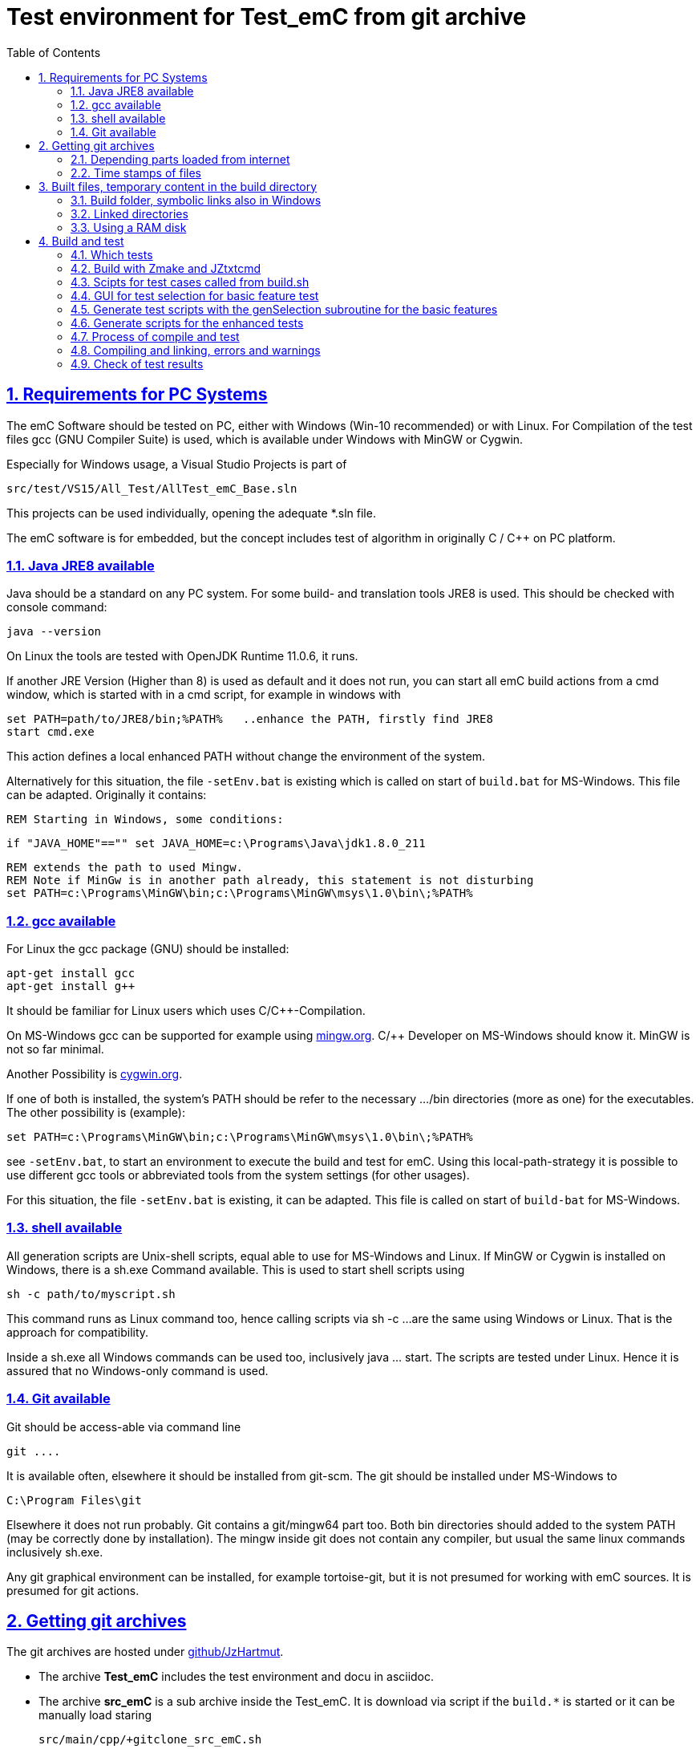 
= Test environment for Test_emC from git archive
:toc:
:sectnums:
:sectlinks:
:cpp: C++


== Requirements for PC Systems



The emC Software should be tested on PC, either with Windows (Win-10 recommended) or with Linux. For Compilation of the test files gcc (GNU Compiler Suite) is used, which is available under Windows with MinGW or Cygwin.


Especially for Windows usage, a Visual Studio Projects is part of


 src/test/VS15/All_Test/AllTest_emC_Base.sln


This projects can be used individually, opening the adequate *.sln file.


The emC software is for embedded, but the concept includes test of algorithm in originally C / C++ on PC platform.


=== Java JRE8 available


Java should be a standard on any PC system. 
For some build- and translation tools JRE8 is used. 
This should be checked with console command:

 java --version

On Linux the tools are tested with OpenJDK Runtime 11.0.6, it runs.

If another JRE Version (Higher than 8) is used as default and it does not run, 
you can start all emC build actions from a cmd window, 
which is started with in a cmd script, for example in windows with

 set PATH=path/to/JRE8/bin;%PATH%   ..enhance the PATH, firstly find JRE8
 start cmd.exe

This action defines a local enhanced PATH without change the environment of the system.

Alternatively for this situation, the file `-setEnv.bat` is existing which is called on start of `build.bat` for MS-Windows. This file can be adapted. Originally it contains:

 REM Starting in Windows, some conditions:
 
 if "JAVA_HOME"=="" set JAVA_HOME=c:\Programs\Java\jdk1.8.0_211
 
 REM extends the path to used Mingw.
 REM Note if MinGw is in another path already, this statement is not disturbing
 set PATH=c:\Programs\MinGW\bin;c:\Programs\MinGW\msys\1.0\bin\;%PATH%




=== gcc available


For Linux the gcc package (GNU) should be installed:

 apt-get install gcc
 apt-get install g++
 
It should be familiar for Linux users which uses C/C++-Compilation.

On MS-Windows gcc can be supported for example using link:https://mingw.org[mingw.org]. 
C/++ Developer on MS-Windows should know it. MinGW is not so far minimal.

Another Possibility is link:https://cygwin.org[cygwin.org].

If one of both is installed, the system’s PATH should be refer 
to the necessary …​/bin directories (more as one) for the executables. 
The other possibility is (example):

 set PATH=c:\Programs\MinGW\bin;c:\Programs\MinGW\msys\1.0\bin\;%PATH%

see `-setEnv.bat`, to start an environment to execute the build and test for emC. 
Using this local-path-strategy it is possible to use different gcc tools 
or abbreviated tools from the system settings (for other usages).

For this situation, the file `-setEnv.bat` is existing, it can be adapted. 
This file is called on start of `build-bat` for MS-Windows.


=== shell available


All generation scripts are Unix-shell scripts, equal able to use for MS-Windows and Linux. 
If MinGW or Cygwin is installed on Windows, there is a sh.exe Command available. 
This is used to start shell scripts using


 sh -c path/to/myscript.sh


This command runs as Linux command too, hence calling scripts via sh -c …​ 
are the same using Windows or Linux. That is the approach for compatibility.


Inside a sh.exe all Windows commands can be used too, inclusively java …​ start. 
The scripts are tested under Linux. 
Hence it is assured that no Windows-only command is used.


=== Git available


Git should be access-able via command line


 git ....


It is available often, elsewhere it should be installed from git-scm. 
The git should be installed under MS-Windows to


 C:\Program Files\git


Elsewhere it does not run probably. Git contains a git/mingw64 part too. 
Both bin directories should added to the system PATH (may be correctly done by installation). The mingw inside git does not contain any compiler, but usual the same linux commands inclusively sh.exe.


Any git graphical environment can be installed, for example tortoise-git, 
but it is not presumed for working with emC sources. It is presumed for git actions.


== Getting git archives



The git archives are hosted under link:https://github.com/JzHartmut[github/JzHartmut].


* The archive *Test_emC* includes the test environment and docu in asciidoc.


* The archive *src_emC* is a sub archive inside the Test_emC. 
It is download via script if the `build.*` is started or it can be manually load staring

 src/main/cpp/+gitclone_src_emC.sh

* It is not a sub git archive, because it has its own authority.

Firstly the *Test_emC* git archive should be cloned using


 git clone https://github.com/JzHartmut/Test_emC.git


After cloning, the build can be start. On Linux:

 cd Test_emC
 chmod 777 build.sh
 ./build.sh          ... Linux
 
In Windows:  

 build.bat
 
Before starting build, the script `+resolveDeps.sh` is executed. See next two chapters. This file loads the second git archive `src_emC` and corrects all timestamps. You can call this file only, instead `build.*` after `git clone` to have all files without executing the build process.

After cloning:

 cd Test_emC
 chmod 777 +resolveDeps.sh
 ./+resolveDeps.sh

...or adequate with GUI-operation (File explorer etc.) on Linux or Windows.


[#wwwdeps]
=== Depending parts loaded from internet

The git archive *Test_emC/.git* contains only files, 
which are used exclusively for the emC-Test. 
There are two necessary add-ons which should be gotten from internet:

 ./+resolveDeps.sh

contains statements to load this components from internet with the dedicated URL. 
To do so a small `libs/minisys_vishia.jar`  is used 
as part in the git archive as only one common. It contains the necessary `GetWebfile` class.

`Wget` as known linux cmd is not available unfortunately in a standard MinGW 
installation, neither it is anyway a standard on any Linux System. 
Hence it is provided with the `minisys_vishia.jar` for all systems where Java runs

The `GetWebfile` works with a `bom`, a __bill of material__, see link:https://www.embedded-software-engineering.de/risiken-bei-open-source-software-warum-eine-bill-of-materials-sinnvoll-ist-a-709931/[articel in german: Jeff Luszcz "Risiken bei Open-Source-Software: Warum eine Bill-of-Materials sinnvoll ist"]

 java -cp libs/vishiaMinisys.jar ...
   org.vishia.minisys.GetWebfile ...
   @libs/bomVishiaJava.txt libs/

(`...` is for line continue).

The `bomVishiaJava.txt` contains the re-check of the `vishiaMinisys.jar`, and check and download of `vishiaBase.jar` and `vishiaGui.jar`. The bom contains MD5 checksums. With it the already existing `vishiaMinisys.jar` is checked whether the checksum is okay. It it is not so, a warning is outputted. The other files are loaded and checked (whether the download is correct). If there are existing (on repeated call), the MD5 checksum is build and compared. The MD5 checksum is noted in this archive. Hence it is not possible (with the safety of MD5) to violate the files all on server, downlaod process and on the own PC.

The next importance is: It is documented which files are used from where. Other systems loads some downloaded stuff in a home directory (`C:\Users\...` on Windows), not simple obviously which and from where. And the third importance is: The sources of this jar files are stored beside the jar file at the server. The jar files can be build reproducible (see link:https://www.vishia.org/Java/html5/source+build/reproducibleJar.html[]).

* The `libs/vishiaBase.jar` is a Java executable archive (class files) 
with about 1.2 MByte, which contains especially the JZtxtcmd script interpreter. 
That is used to generate the test scripts and for Reflection generation 
(further usage of sources). 
It is a necessary component. 
This file is downloaded from a given URL in internet. 
If necessary you can find the sources to this jar file beside the jar file 
in the same remote directory. 
With the sources you can step debugging the tools for example using the Eclipse IDE link:https://www.eclipse.org[].

* The `libs/vishiaGui.jar` as Java archive contains the ability to execute the `SimSelect` GUI which is used in `src/test/ZmakeGcc/All_Test/test_Selection.jzT.cmd` to build and executed specific test cases. It also contains some other classes for example for the '__inspector__' or the '__file commander__'

=== Time stamps of files

Git does not store the time stamps of the files. 
The reason for that may be that a make system needs new time stamps to make. 
This topic is discussed conflicting in internet. 
They are better make systems than the classic C/Unix maker with only check newer time stamps
to decide whether to build or not. 
A better make system saves and re-uses a hash of the files to detect whether they are changed.

The time stamps may be a point of interesting to find out when was a file changed.
This can be essential in developing.
Hence the time stamps are stored in a file `.filelist`. 
The time stamp of each file is applied to the files via invocation of the Java class `org.vishia.util.FileList`
as part of `vishiaBase.jar`. This is done as one line inside

 +resolveDeps.sh
 
firstly after clone of the files from git archive. It is done via invocation of

 java -cp libs/vishiaBase.jar org.vishia.util.FileList T -l:.filelist -d:.

The `.filelist` contains a hash, it applies the timestamp only if the content matches.
On a commit with the special vishia GitGui 
or with invocation of the `org.vishia.util.FileList` to create a file list 
the current time stamps are stored before the commit. 
Hence the commit has current time stamps.


== Built files, temporary content in the build directory


The working tree should be free of some temporary or resulting files. 
It should contain only sources. That gives the possibility to build a 'file copy' 
in form of a zip file for example, with compressed content. 
This is another proper possibility to save a safety version than git
or another possibility for share sources. 

On the other hand, all stuff should be done in the only one working tree 
without complex external file path settings. 
With the 'gradle' file tree concept the building results 
are stored in the `build` directory. Now it is possible to really store the content inside the tmp directory
(on linux per default `/tmp`) using a link for the `build` sub directory. 


=== Build folder, symbolic links also in Windows

The possibility of symbolic linked directories is given under Unix since 1970 with

 ln -s path/to/dst build
 
For Windows it is also possible, since "Windows Vista" but not so far public. 
The adequate command `mklink /D ...` needs unfortunately administrator rights,
it is really not able to handle. But the soft form

 mklink /J build path\to\dst
 
runs easy. It is a really symbolic link. It is not obvious
why both `mklink /D` with administrator rights and the soft form `mklink /J` 
are differentiated. Unfortunately the Java build-in variant

 java.nio.files.Files.createSymbolicLink(link, target);
 
invokes the administrator safeguarded variant inside the MS-Windows operation system API call,
hence it is not proper to use. 

Because of that the creation of directory links are programmed twice, inside
`+Clean_mkLinkBuild.bat` for MS-Windows and as part of `+Clean_mkLinkBuild.sh`
for Linux.

[#linkedDirs]
=== Linked directories

The following linked directory are created from `+Clean_mkLinkBuild.bat`:

 Working_tree
  +- build --> $TMP/Test_emC/build

- adequate in Linux for `+Clean_mkLinkBuild.sh`.
This scripts checks whether `build` exist (independent)
and cleans and creates the temporary directories `$TMP/...`. It means,

On starting `build.bat` or `build.sh` it is checked whether the `build` directory exists, as link or immediately. Only if it does not exist, `+Clean_mkLinkBuild.*` is invoked to create the link and clean inside the temporary location. A repeated call of `build.*` does not delete anywhat, it is a repeated build maybe with changed sources.  

Note: The `build.*` script checks whether `build` is already given. `+Clean_mkLinkBuild.sh` cleans anyway.

All directories which contains IDE files (here especially `src/test/VS15/All_Test`) should store temporary content in a linked temp directory too. Usual the output directories are beside the IDE files. In this folders usual a file like `+clean_mklink_builds.bat` (in this case only for windows for the MS-Visual Studio IDE) cleans and creates in an adequate way. Firstly before opening the IDE this file should be clicked in its current directory.


=== Using a RAM disk

A RAM disk has the benefit that the access is faster, and especially a SSD hard disk will be spared. The content on the `build` is only temporary necessary. 
Results of `build` should be anyway copied to a distribution. 
So the RAM disk is the ideal solution to store built files. The content of the RAM disk should not be kept after should down of the PC. 

All temporaries can be stored on this non permanent medium, inclusively some windows stuff.
Hence the TMP environment variable of the MS-Windows System can be redirected to the RAM disk. 
(Using System control, _Enhanced system settings_). 
The linked destinations uses $TMP, hence the RAM disk if TMP refer it,
or any other temporary directory.
   


== Build and test

On MS-Windows you can start

 build.bat
 
immediately after clone, respectively for Linux

 chmod 777 build.sh
 ./build.sh

On first invocation it sets internally path to Java and gcc (calls `-setEnv.bat` for MS-Windows), loads the further content from internet 
(see link:#wwwdeps[chapter Dependencies to parts from internet]), 
creates Links for temporary data (see link:#linkedDirs[linkedDirs]) and calls then some build scripts located on `src/test/ZmakeGcc/All_Test`. 

If somewhat does not work, you should have a look inside `build.bat` and `build.sh`, set stop points (`pause` in windows, an extra `cmd` call or some `echo` outputs) to see what's happen. Refer the chapters before whether the environment is ok. Especially gcc should work and sh.exe should invoke the shell script correctly.



=== Which tests

`build.bat` invokes `build.sh`. The last one invokes some test routines, located on `src/test/ZmakeGcc/All_Test`. You can select or deselect some routines, because the execution of all of them needs some minutes (a 'nightly build'). The first routine 

 echo "firstly run a simple check, check whether the compiler runs"
 src/test/ZmakeGcc/All_Test/testSimple1.jzTc.sh

runs quikly, so a success message is gotten (does it work in generally). 


=== Build with Zmake and JZtxtcmd

The first challenge is produce make files. The second is: compile. Third: test.

Standard make files with complex settings are not simple to read, write and understand. Hence a more obvious system named link:https://www.vishia.org/JZtxtcmd/html/Zmake.html[Zmake] was established for some years (starting in the 1990th). It uses a link:https://www.vishia.org/JZtxtcmd/html/JZtxtcmd.html[[JZtxtcmd]]-script to generate shell scripts which invokes the compilation. Such script files are the sources to determine what and how to make. 

The output from a Zmake invocation is a shell.sh script which contains the compiler invocation as command line with all obvious options. 


[#scriptsTestCases]
=== Scipts for test cases called from build.sh

The `src/test/ZmakeGcc/All_Test` contains:

 testSimple1.jzTc.sh
 testObjSiReflNo_AllExc.jzTc.sh
 
All this scripts are very shortly:

 if test -f cfgCheckDeps.cfg; then cd ../../../..; fi
 java -jar libs/vishiaBase.jar src/test/ZmakeGcc/All_Test/testSimple1.jzTc.sh     
 ##Execute the even yet generated sh scripts, compile and execute: 
 cd build
 ./testSimple1.sh
 exit 0  ##the rest of the file is the JZtxtcmd script
 ==JZtxtcmd==
 include test_Selection.jzT.cmd;
 currdir=<:><&scriptdir>/../../../..<.>;                             
 main() {
   call genTestcases(select=";", name = "testSimple1"); 
 }

It contains two things in one Script: The shell commands and the JZtxtcmd statements. The shell script runs till `exit 0`, the JZtxtcmd statements starts with the following label. 

The JZtxtcmd script includes `test_Selection.jzT.cmd`, which does the work. The subroutine `genTestcases(...)` produces the ready to run compilation shell script only with some given selection characters, here only ";", see link:#genTestcases[Generate test scripts with the genTestcases subroutine]. What does the short select string, here ";" mean is determined in the included `test_Selection.jtT.cmd`. Refer the next chapter, it shows the other possibility to generate scripts, which uses the same data. 


=== GUI for test selection for basic feature test

The problem on emC is the diversity of compiler switches which determine: 

* Simple or more complex class ObjectJc
* With or without Reflection
* With or without string capability
* Three variants of exception handling

This supports poor (small) processors so far as well powerful capabilities. The combination of this decision is a matrix. If some fails, usual the reason is simple, but it should be detect. 

The GUI for test selection gives the opportunity to select the variant which is in focus. Then the gcc based test can be done only with the selected variant (not with all variants, concentrate to only one). In addition the Visual Studio IDE on MS-Windows harmonizes with the selection. Hence the problem can be detected in a IDE focus (TODO yet for Linux using Eclipse). 

The GUI for test cases can be started both on Windows or Linux calling 

 cd src/test/ZmakeGcc/All_Test
 ./test_Selection.jzT.cmd
 
Double click in File Explorer on Windows is possible.

The `test_Selection.jzT.cmd` is a chameleon. It is a cmd script for windows, a shell script for linux and contains JZtxtcmd statements. This is possible with the first line in this script

 call ..\..\..\..\-setEnv.bat test_Selection.jzT.cmd

This first line is ignored as shell script because `call` is unknown as command, but for windows it calls the `-setEnv.bat`. This batch invokes the named, the same script as shell script with `sh.exe` (mingw).

The working is done by a java programm which takes this script as argument, and uses its content as JZtxtcmd statements:

 java -cp $CP org.vishia.simSelector.SimSelector ...
   src/test/ZmakeGcc/All_Test/test_Selection.jzT.cmd -size:D

The `CP` variable is set before slightly different for Windows and Linux. It invokes the GUI:

image:../../img/Test_emC/SimSelector.png[GUI for test selection]

This GUI was originally written and used for Stimuli in Simulink environments, but it is beneficial to use it here too.

The six (four are used) tables are filled with some Information, which contains the kind (content) of `#define ...`. Selection in the tables select the content. The button [gen Selection] generates shell script files to compile and execute (using Zmake). In this image the test case '__Use a simple ObjectJc with simple Reflection, Exception with longjmp, do not use Strings__' was selected. With this information the files

 build/make_dbgObjSiRefl_ReflSi_ThSi_ExcJmp_StrNo.sh
 build/testCurrSel.sh
 
are created. The [exec Selection] button invokes in an own console the `testCurrSel.sh` script, which invokes the first one script. That script compiles and tests the case. Both scripts can be invoked manually too. The difference to the `testCurrSel.sh` is only, it contains an additional "Press any key", and it is a common name for the button in the GUI (don't need to store which was generated lastly). 

The example image shows which defines are active. It is a help output in the GUI. With this information a file 

 src/test/VS15/All_Test/fDefSelection.h
 
was created too, which is included in the Visual Studio compilation. In this kind a test case can be selected, and after them the Visual Studio project can be rebuild to search the problem. The Visual Studio Project contains some more possiblility to set which was tested. The interrelation to the Select Simulation-GUI is only the selected define values.

The link:SimSelector.html[] describes how does the GUI it work internally

[#genTestcases]
=== Generate test scripts with the genSelection subroutine for the basic features

The `genSelection(...)` subroutine inside the script `test_Selection.jzT.cmd` is used for generation of test scripts with and without the GUI, see the chapter before and link:#scriptsTestCases[Scripts for test cases]. The invocation example is:

 call genTestcases(select=";", name = "testSimple1");
 
This does the same as in the SimSelector GUI [gen testcases] was pressed with the ";" in the right text field. It generates all test cases which contains a ";" in its selection field, the second column in the GUI tables. Hence the content of the GUI tables determine which is generated. 

Because the ";" was found in two entries in the first table, for "ObjSiSi" and "ObjSimple", in the other tables it was found exactly one time, two test cases were created. 

The both chars "}JS" generates 32 test cases, a combination of all cases which contains either the character "}" or "J" or "S". They are all test cases with not full Reflection, with longjmp exceptionhandling, with and without char capabilities. 

Each test case is represented by one script

 build/make_X_Y_Z_J.sh
 
where X Y Z J are name parts from the table, left row in the GUI. All the scripts are invoked in the script whichs name is given as `name="..."`, here `"testSimple1"`.

It means the script to compile and executed is generated on the fly with the content of the `src/test/ZmakeGcc/All_Test/test_Selection.jzT.cmd`.


*How does it work:*

  for(lineObj: tabObj) {                                                   
    for(lineRefl: tabRefl) {                                  
      for(lineStr: tabStr) {
        for(lineThExc: tabThExc) {
          ##for(var5: variation_5) {
            if(  select.length() == 0 
              || SameChars.checkMoreSameChars(select
                    , lineObj.select, lineRefl.select, lineStr....
              ) {
              <+out>Select: <&lineObj.name> <&lineRefl.name> ...<.+n>
              call genSelection(line1=lineObj, line2=lineRefl, line3=null,... 
                                , fAllsh = fAllsh);
              ixcase = ixcase + 1; 
  } } } }   }


The script view is shortend for overview. All the lines in the tables are checked whether the requested characters are found there. It is a loop with about 6*4*6*2 = 288 passes or more if the tables are longer. But it is executed fastly because Java is fast. For all appropriate lines the subroutine `genSeclection(...)` is called with the appropriate lines of the tables as argument:

 ##
 ##This operation is kind of common but adapted to the test cases. 
 ##It is called here from execSelection button and from genTestcases
 sub genSelection(Map line1, Map line2, ..., Obj fAllsh){
  Stringjar defineMsg = <:>echo "#define <&line1.def1>" > out.txt<:n><.>;
  Stringjar defineDef = <:>#define <&line1.def1><:n><.>;
  Stringjar doption = <:>-D <&line1.def1> <.>;
  if(line1.def2) { 
    defineMsg += <:>echo "#define <&line1.def2>" >> out.txt<:n><.>; 
    defineDef += <:>#define <&line1.def2><:n><.>;
    doption += <:>-D <&line1.def2> <.>;
  }
  ...

In this part some Strings where assembled (with all lines of tables, shorten here).

  ##testCase is the name of the script, name of the directory etc. 
  String testCase = <:>dbg<&line1.name>_<&line2.name>_<&line4.name>_<&line5.name><.>;
  <+out>
  <:>
  Selection creates make_<&testCase>.sh
  <&defineDef>
  <.><.+> 
  ##
  ##writes to fAllsh, it is the shell script to invoke all tests:
  <+fAllsh>
  <&defineMsg>
  ./make_<&testCase>.sh >>out.txt
  cat out.txt
  cat out.txt >> testCurrSel.out
  <.+>
  ##
  ##Writes a header for visual Studio test
  Openfile fDefH = "src/test/VS15/All_Test/fDefSelection.h";
  <+fDefH><&defineDef><.+>
  fDefH.close();
  ##
  ##The following subroutine generates the script with compiling statements
  call build_dbgC1(testCase=testCase, cc_def=doption);

The next part writes this string to some files, and lastly invokes `build_dbgC1(...)` which produces the shell script for compiling. 

The  contains:

 ##
 ##A simple executable only for basic tests with ObjectJc
 ##uses less files.
 ##
 sub build_dbgC1(String testCase, String cc_def) {
  <+out>Generates a file build/make_test_emC.sh for compilation and start test ... 
  <&cc_def>
  <.+n>
  String cc_defh = <:><&cc_def> -Isrc/test/ZmakeGcc/All_Test/applstdef_UseCCdef<.>;
  String checkDeps = "";
  Openfile depArgs = <:>build/deps_<&testCase>.args<.>;
  ...

it produces via text generation all the content which is found in the __testcase__.sh script. It determines which files are used, which include paths are valid etc. 

For some test challenges different such sub routines are used. This subroutine is only responsible to the basic tests. The basic tests are therefore an higher effort because of the variants of basic feature usage.

=== Generate scripts for the enhanced tests


... 

=== Process of compile and test



The check of newly of files is done in comparison to their previous time stamp and hash,
not against built files (object, exe). It is done with a compare list.
It is the 
link:https://www.vishia.org/JZtxtcmd/html/CheckDeps_C.html[vishia.org/..../CheckDeps_C] 
approach. For example files can be replaced by other versions, maybe older ones, 
the original time stamp is preserved, and `CheckDeps_C` detects that they are newly stored.
Another example are generated files, with new time stamp, but with unchanged content.
`CheckDeps_C` can compare the content in comparison with the previous generated files
with ignoring comments (often contains generated meta information). If only comments
are changed, the files need not be newly compiled. 

The given *.jzTc.sh script can select different compilers with control statements, 
if it should be used for PC simulation and similar for a special embedded target. 
But it is possible to use included files, for example for the fileset, 
to prevent similar sources (_do not repeat yourself_). 
This fact and all other conditions can be changed immediately in the script. 

The gcc/g++ compiler on Linux and Windows with MinGW is fortunately identical. 

It is possible to use an IDE (Integrated Development Environment) either immediately
for the embedded cross compilation, and additional for PC compilation and test. 
On the other hand it is possible to use only an PC IDE (it may be Visual Studio)
to write sources, test it with PC-Debugging with a PC simulated environment, 
and build the target system only with such a JZtxtcmd script. 
Of course compilation errors are visible only immediately as compiler output messages,
but if the sources are tested on PC with any IDE, the failure rate is less.

For this test system not the debugging is superficial, but the build of the text-executable
with simple check of its outputs, ok or non ok.  

=== Compiling and linking, errors and warnings

If the compiler and linker process has no errors (expected case), the 

 build/emCBase.test.exe
 
is generated and runs.

If this file is absent, view the 

 gcc_out.txt      ... stdout of compiling
 gcc_err.txt      ... errors, warnings of compiling
 ld_out.txt       ... stdout of liking
 ld_err.txt       ... errors, warnings of linking
 


=== Check of test results

The built `emCBase.test.exe` writes some information to stdout (simple information
per test case) and writes errors of tests to stderr. If stderr is empty, the test is ok.
The stdout shows, which tests are executed. This test system is simple.
Internally there are checks 

Both outputs are written to

 build/test.out
 build/test.err
 
After running the test the output is additional shown on command window. 

  
  
